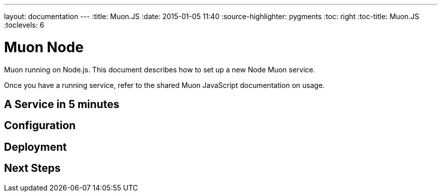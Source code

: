 ---
layout: documentation
---
:title: Muon.JS
:date: 2015-01-05 11:40
:source-highlighter: pygments
:toc: right
:toc-title: Muon.JS
:toclevels: 6

# Muon Node

Muon running on Node.js. This document describes how to set up a new Node Muon service.

Once you have a running service, refer to the shared Muon JavaScript documentation on usage.

## A Service in 5 minutes

## Configuration

## Deployment

## Next Steps

